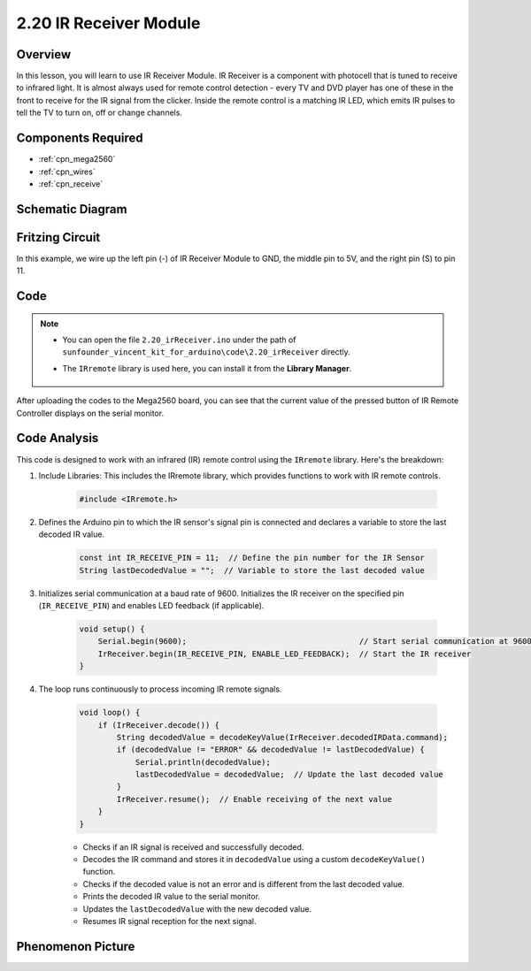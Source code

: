 .. _ar_receive:

2.20 IR Receiver Module
=========================

Overview
-------------

In this lesson, you will learn to use IR Receiver Module. IR Receiver is
a component with photocell that is tuned to receive to infrared light.
It is almost always used for remote control detection - every TV and DVD
player has one of these in the front to receive for the IR signal from
the clicker. Inside the remote control is a matching IR LED, which emits
IR pulses to tell the TV to turn on, off or change channels.

Components Required
--------------------------

.. image:: img/Part_two_20.png

* :ref:`cpn_mega2560`
* :ref:`cpn_wires`
* :ref:`cpn_receive`

Schematic Diagram
---------------------------

.. image:: img/image182.png
   :align: center

Fritzing Circuit
---------------------

In this example, we wire up the left pin (-) of IR Receiver Module to
GND, the middle pin to 5V, and the right pin (S) to pin 11.

.. image:: img/image183.png
   :align: center

Code
----------


.. note::

    * You can open the file ``2.20_irReceiver.ino`` under the path of ``sunfounder_vincent_kit_for_arduino\code\2.20_irReceiver`` directly.
    * The ``IRremote`` library is used here, you can install it from the **Library Manager**.

        .. image:: img/lib_irremote.png
            :align: center

.. raw:: html

    <iframe src=https://create.arduino.cc/editor/sunfounder01/b1f07663-c4d5-4b0e-b0a7-b10ff96ee2ee/preview?embed style="height:510px;width:100%;margin:10px 0" frameborder=0></iframe>

After uploading the codes to the Mega2560 board, you can see that the
current value of the pressed button of IR Remote Controller displays on
the serial monitor.

Code Analysis
---------------------

This code is designed to work with an infrared (IR) remote control using the ``IRremote`` library. Here's the breakdown:

#. Include Libraries: This includes the IRremote library, which provides functions to work with IR remote controls.

    .. code-block:: arduino

        #include <IRremote.h>

#. Defines the Arduino pin to which the IR sensor's signal pin is connected and declares a variable to store the last decoded IR value.

    .. code-block:: arduino

        const int IR_RECEIVE_PIN = 11;  // Define the pin number for the IR Sensor
        String lastDecodedValue = "";  // Variable to store the last decoded value

#. Initializes serial communication at a baud rate of 9600. Initializes the IR receiver on the specified pin (``IR_RECEIVE_PIN``) and enables LED feedback (if applicable).

    .. code-block:: arduino

        void setup() {
            Serial.begin(9600);                                     // Start serial communication at 9600 baud rate
            IrReceiver.begin(IR_RECEIVE_PIN, ENABLE_LED_FEEDBACK);  // Start the IR receiver
        }

#. The loop runs continuously to process incoming IR remote signals.

    .. code-block:: arduino

        void loop() {
            if (IrReceiver.decode()) {
                String decodedValue = decodeKeyValue(IrReceiver.decodedIRData.command);
                if (decodedValue != "ERROR" && decodedValue != lastDecodedValue) {
                    Serial.println(decodedValue);
                    lastDecodedValue = decodedValue;  // Update the last decoded value
                }
                IrReceiver.resume();  // Enable receiving of the next value
            }
        }
    
    * Checks if an IR signal is received and successfully decoded.
    * Decodes the IR command and stores it in ``decodedValue`` using a custom ``decodeKeyValue()`` function.
    * Checks if the decoded value is not an error and is different from the last decoded value.
    * Prints the decoded IR value to the serial monitor.
    * Updates the ``lastDecodedValue`` with the new decoded value.
    * Resumes IR signal reception for the next signal.


Phenomenon Picture
------------------------

.. image:: img/image184.jpeg
   :align: center